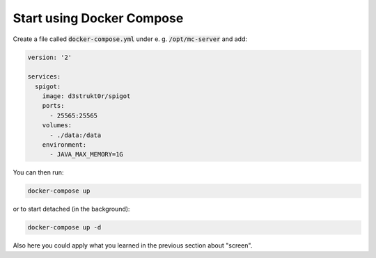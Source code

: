 ==========================
Start using Docker Compose
==========================

Create a file called :code:`docker-compose.yml` under e. g. :code:`/opt/mc-server` and add:

.. code-block:: yaml

    version: '2'

    services:
      spigot:
        image: d3strukt0r/spigot
        ports:
          - 25565:25565
        volumes:
          - ./data:/data
        environment:
          - JAVA_MAX_MEMORY=1G

You can then run:

.. code-block:: bash

    docker-compose up

or to start detached (in the background):

.. code-block:: bash

    docker-compose up -d

Also here you could apply what you learned in the previous section about "screen".


